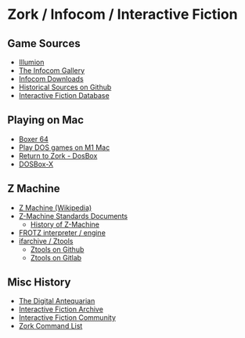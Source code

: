 * Zork / Infocom / Interactive Fiction

** Game Sources

- [[https://if.illuminion.de/infocom.html][Illumion]]
- [[http://infocom.elsewhere.org/gallery/zork1/zork1.html][The Infocom Gallery]]
- [[http://www.infocom-if.org/downloads/downloads.html][Infocom Downloads]]
- [[https://github.com/historicalsource][Historical Sources on Github]]  
- [[https://ifdb.org/][Interactive Fiction Database]]

** Playing on Mac

- [[https://boxer.thec0de.com/][Boxer 64]]
- [[https://www.youtube.com/watch?v=TXJji53Vr3Y][Play DOS games on M1 Mac]]
- [[https://www.thezorklibrary.com/installguides/rtz-win-dosbox.html][Return to Zork - DosBox]]
- [[https://dosbox-x.com/][DOSBox-X]]

** Z Machine

- [[https://en.wikipedia.org/wiki/Z-machine][Z Machine (Wikipedia)]]
- [[http://inform-fiction.org/zmachine/standards/][Z-Machine Standards Documents]]
  - [[http://inform-fiction.org/zmachine/standards/z1point0/appd.html][History of Z-Machine]]  
- [[https://gitlab.com/DavidGriffith/frotz][FROTZ interpreter / engine]]
- [[http://www.ifarchive.org/indexes/if-archiveXinfocomXtoolsXztools.html][ifarchive / Ztools]]
  - [[https://github.com/SamB/ztools][Ztools on Github]]
  - [[https://gitlab.com/russotto/ztools][Ztools on Gitlab]]

** Misc History

- [[https://www.filfre.net/2012/01/the-roots-of-infocom/][The Digital Antequarian]]
- [[https://www.ifarchive.org/][Interactive Fiction Archive]]
- [[https://intfiction.org/][Interactive Fiction Community]]
- [[https://zork.fandom.com/wiki/Command_List][Zork Command List]]


